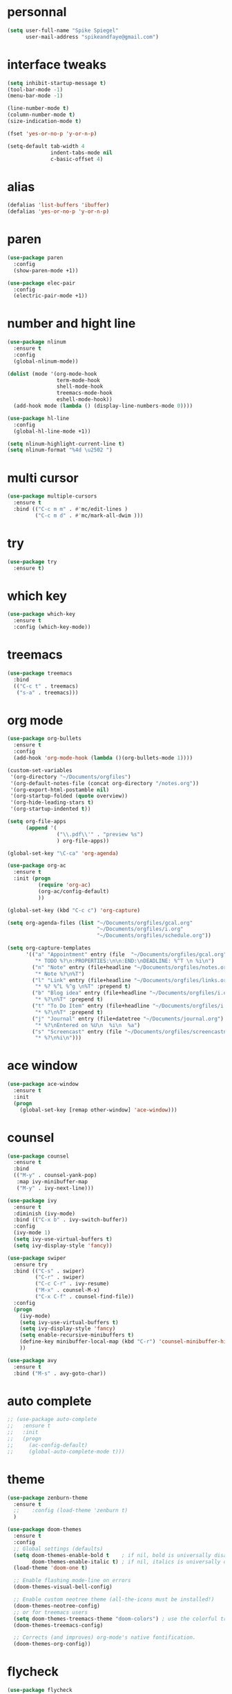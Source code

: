 #+author: Spike Spiegel
#+description: My personnal emacs config file 
#+STARTUP: overview
#+PROPERTY: header-args :comments yes :results silent

* personnal
#+begin_src emacs-lisp 
  (setq user-full-name "Spike Spiegel"
        user-mail-address "spikeandfaye@gmail.com")
#+end_src

* interface tweaks
#+BEGIN_SRC emacs-lisp
  (setq inhibit-startup-message t)
  (tool-bar-mode -1)
  (menu-bar-mode -1)

  (line-number-mode t)
  (column-number-mode t)
  (size-indication-mode t)

  (fset 'yes-or-no-p 'y-or-n-p)

  (setq-default tab-width 4
                indent-tabs-mode nil
                c-basic-offset 4)
#+END_SRC

* alias
#+BEGIN_SRC emacs-lisp
  (defalias 'list-buffers 'ibuffer)
  (defalias 'yes-or-no-p 'y-or-n-p)
#+END_SRC

* paren
#+begin_src emacs-lisp 
  (use-package paren
    :config
    (show-paren-mode +1))

  (use-package elec-pair
    :config
    (electric-pair-mode +1))
#+end_src

* number and hight line
#+begin_src emacs-lisp 
  (use-package nlinum
    :ensure t
    :config
    (global-nlinum-mode))

  (dolist (mode '(org-mode-hook
                  term-mode-hook
                  shell-mode-hook
                  treemacs-mode-hook
                  eshell-mode-hook))
    (add-hook mode (lambda () (display-line-numbers-mode 0))))

  (use-package hl-line
    :config
    (global-hl-line-mode +1))

  (setq nlinum-highlight-current-line t)
  (setq nlinum-format "%4d \u2502 ")
#+end_src

* multi cursor
#+begin_src emacs-lisp 
  (use-package multiple-cursors
    :ensure t
    :bind (("C-c m m" . #'mc/edit-lines )
           ("C-c m d" . #'mc/mark-all-dwim )))
#+end_src

* try
#+BEGIN_SRC emacs-lisp
  (use-package try
    :ensure t)
#+END_SRC

* which key
#+BEGIN_SRC emacs-lisp
  (use-package which-key
    :ensure t
    :config (which-key-mode))
#+END_SRC

* treemacs
#+begin_src emacs-lisp 
  (use-package treemacs
    :bind
    (("C-c t" . treemacs)
     ("s-a" . treemacs)))
#+end_src

* org mode
#+BEGIN_SRC emacs-lisp
  (use-package org-bullets
    :ensure t
    :config
    (add-hook 'org-mode-hook (lambda ()(org-bullets-mode 1))))

  (custom-set-variables
   '(org-directory "~/Documents/orgfiles")
   '(org-default-notes-file (concat org-directory "/notes.org"))
   '(org-export-html-postamble nil)
   '(org-startup-folded (quote overview))
   '(org-hide-leading-stars t)
   '(org-startup-indented t))

  (setq org-file-apps
        (append '(
                  ("\\.pdf\\'" . "preview %s")
                  ) org-file-apps))

  (global-set-key "\C-ca" 'org-agenda)

  (use-package org-ac
    :ensure t
    :init (progn
            (require 'org-ac)
            (org-ac/config-default)
            ))

  (global-set-key (kbd "C-c c") 'org-capture)

  (setq org-agenda-files (list "~/Documents/orgfiles/gcal.org"
                               "~/Documents/orgfiles/i.org"
                               "~/Documents/orgfiles/schedule.org"))

  (setq org-capture-templates
        '(("a" "Appointment" entry (file  "~/Documents/orgfiles/gcal.org" "Appointments")
           "* TODO %?\n:PROPERTIES:\n\n:END:\nDEADLINE: %^T \n %i\n")
          ("n" "Note" entry (file+headline "~/Documents/orgfiles/notes.org" "Notes")
           "* Note %?\n%T")
          ("l" "Link" entry (file+headline "~/Documents/orgfiles/links.org" "Links")
           "* %? %^L %^g \n%T" :prepend t)
          ("b" "Blog idea" entry (file+headline "~/Documents/orgfiles/i.org" "Blog Topics:")
           "* %?\n%T" :prepend t)
          ("t" "To Do Item" entry (file+headline "~/Documents/orgfiles/i.org" "To Do Items")
           "* %?\n%T" :prepend t)
          ("j" "Journal" entry (file+datetree "~/Documents/journal.org")
           "* %?\nEntered on %U\n  %i\n  %a")
          ("s" "Screencast" entry (file "~/Documents/orgfiles/screencastnotes.org")
           "* %?\n%i\n")))
#+END_SRC

* ace window
#+BEGIN_SRC emacs-lisp
  (use-package ace-window
    :ensure t
    :init
    (progn
      (global-set-key [remap other-window] 'ace-window)))
#+END_SRC
  
* counsel
#+BEGIN_SRC emacs-lisp
  (use-package counsel
    :ensure t
    :bind
    (("M-y" . counsel-yank-pop)
     :map ivy-minibuffer-map
     ("M-y" . ivy-next-line)))

  (use-package ivy
    :ensure t
    :diminish (ivy-mode)
    :bind (("C-x b" . ivy-switch-buffer))
    :config
    (ivy-mode 1)
    (setq ivy-use-virtual-buffers t)
    (setq ivy-display-style 'fancy))

  (use-package swiper
    :ensure try
    :bind (("C-s" . swiper)
           ("C-r" . swiper)
           ("C-c C-r" . ivy-resume)
           ("M-x" . counsel-M-x)
           ("C-x C-f" . counsel-find-file))
    :config
    (progn
      (ivy-mode)
      (setq ivy-use-virtual-buffers t)
      (setq ivy-display-style 'fancy)
      (setq enable-recursive-minibuffers t)
      (define-key minibuffer-local-map (kbd "C-r") 'counsel-minibuffer-history)
      ))

  (use-package avy
    :ensure t
    :bind ("M-s" . avy-goto-char))

#+END_SRC

* auto complete
#+BEGIN_SRC emacs-lisp
  ;; (use-package auto-complete
  ;;   :ensure t
  ;;   :init
  ;;   (progn
  ;;     (ac-config-default)
  ;;     (global-auto-complete-mode t)))
#+END_SRC

* theme
#+BEGIN_SRC emacs-lisp
  (use-package zenburn-theme
    :ensure t
    ;;    :config (load-theme 'zenburn t)
    )

  (use-package doom-themes
    :ensure t
    :config
    ;; Global settings (defaults)
    (setq doom-themes-enable-bold t    ; if nil, bold is universally disabled
          doom-themes-enable-italic t) ; if nil, italics is universally disabled
    (load-theme 'doom-one t)

    ;; Enable flashing mode-line on errors
    (doom-themes-visual-bell-config)

    ;; Enable custom neotree theme (all-the-icons must be installed!)
    (doom-themes-neotree-config)
    ;; or for treemacs users
    (setq doom-themes-treemacs-theme "doom-colors") ; use the colorful treemacs theme
    (doom-themes-treemacs-config)

    ;; Corrects (and improves) org-mode's native fontification.
    (doom-themes-org-config))
#+END_SRC

* flycheck
#+BEGIN_SRC emacs-lisp
  (use-package flycheck
    :ensure t
    :commands flycheck-mode
    :init
    (add-hook 'c++-mode-hook 'flycheck-mode)
    (add-hook 'c-mode-hook 'flycheck-mode))

#+END_SRC

* yasnippet
#+BEGIN_SRC emacs-lisp
  (use-package yasnippet
    :ensure t
    :init
    (yas-global-mode 1))

  (use-package yasnippet-snippets
    :ensure t)
#+END_SRC

* undo tree
#+begin_src emacs-lisp  
  (use-package undo-tree
    :ensure t
    :init
    (global-undo-tree-mode))
#+end_src

* misc packages
#+begin_src emacs-lisp 
  (global-hl-line-mode t)

  (use-package beacon
    :ensure t
    :config
    (beacon-mode t))

  ;; (use-package expand-region
  ;;   :ensure t
  ;;   :bind  ("C-=" . er/expand-region))
#+end_src

* magit
#+begin_src emacs-lisp 
  (use-package magit
    :ensure t
    :init
    (message "Loading Magit!")
    :config
    (message "Loaded Magit!")
    :bind (("C-x g" . magit-status)
           ("C-x C-g" . magit-status)))
#+end_src

* cmake
#+begin_src emacs-lisp 
  (use-package cmake-mode
    :ensure t
    :mode ("CMakeLists\\.txt\\'" "\\.cmake\\'"))

  (use-package cmake-font-lock
    :ensure t
    ;;    :after (cmake-mode)
    :hook (cmake-mode . cmake-font-lock-activate))

  ;; (use-package cmake-ide
  ;;   :after projectile
  ;;   :hook (c++-mode . my/cmake-ide-find-project)
  ;;   :preface
  ;;   (defun my/cmake-ide-find-project ()
  ;;     "Finds the directory of the project for cmake-ide."
  ;;     (with-eval-after-load 'projectile
  ;;       (setq cmake-ide-project-dir (projectile-project-root))
  ;;       (setq cmake-ide-build-dir (concat cmake-ide-project-dir "build")))
  ;;     (setq cmake-ide-compile-command 
  ;;           (concat "cd " cmake-ide-build-dir " && cmake .. && make"))
  ;;     (cmake-ide-load-db))

  ;;   (defun my/switch-to-compilation-window ()
  ;;     "Switches to the *compilation* buffer after compilation."
  ;;     (other-window 1))
  ;;   :bind ([remap comment-region] . cmake-ide-compile)
  ;;   :init (cmake-ide-setup)
  ;;   :config (advice-add 'cmake-ide-compile :after #'my/switch-to-compilation-window))

  (global-set-key "\C-ck" #'compile)

#+end_src

* lsp
#+begin_src emacs-lisp 
  ;; ;; set prefix for lsp-command-keymap (few alternatives - "s-l", "C-l")
  (setq lsp-keymap-prefix "C-c l")
  ;; (setq company-clang-executable "/usr/local/Cellar/llvm/12.0.0/bin/clang-12")
  ;; (setq lsp-clients-clangd-executable "/usr/local/Cellar/llvm/12.0.0/bin/clangd")

  (use-package lsp-mode
    :ensure t
    :commands lsp
    :hook ((c-mode c++-mode cpp-mode-hook) . lsp)
    )

  (use-package lsp-ui
    :ensure t
    :hook (lsp-mode . lsp-ui-mode))

  (use-package company-lsp
    ;; company-mode completion
    :commands company-lsp
    :config (push 'company-lsp company-backends))

  (use-package lsp-ivy :commands lsp-ivy-workspace-symbol)

  (use-package lsp-treemacs
    ;;:ensure t
    :after treemacs
    ;; project wide overview
    :commands lsp-treemacs-errors-list)

  ;; (use-package dap-mode
  ;;   :commands (dap-debug dap-debug-edit-template))

#+end_src

* company
#+begin_src emacs-lisp 
  (use-package company
    :ensure t
    :config
    (setq company-idle-delay 0)
    (setq company-minimum-prefix-length 3)

    (global-company-mode t))


  ;; (use-package irony
  ;;   :ensure t
  ;;   :config
  ;;   (add-hook 'c++-mode-hook 'irony-mode)
  ;;   (add-hook 'c-mode-hook 'irony-mode)
  ;;   ;;    (add-hook 'objc-mode-hook 'irony-mode)
  ;;   (add-hook 'irony-mode-hook 'irony-cdb-autosetup-compile-options))

  ;; (use-package irony-eldoc
  ;;   :ensure t
  ;;   :config
  ;;   (add-hook 'irony-mode-hook #'irony-eldoc))

  ;; (use-package company-irony
  ;;   :ensure t
  ;;   :config
  ;;   (add-to-list 'company-backend 'company-irony))

  ;; (use-package flycheck-irony
  ;;   :ensure t
  ;;   :config
  ;;   (eval-after-load 'flycheck
  ;;     '(add-hook 'flycheck-mode-hook #'flycheck-irony-setup))
  ;;   )

#+end_src

* projectile
This will manage my workspaces
#+begin_src emacs-lisp 
  (use-package projectile
    :ensure t
    :bind ("C-c p" . projectile-command-map)
    :config
    (projectile-global-mode)
    (setq projectile-completion-system 'ivy))
#+end_src

* terraform
#+begin_src emacs-lisp 
  (use-package hcl-mode
    :mode "\\.nomad\\'")

  (use-package terraform-mode
    :hook
    (terraform-mode . company-mode)
    (terraform-mode . (lambda ()
                        (when (and (stringp buffer-file-name)
                                   (string-match "\\.tf\\(vars\\)?\\'" buffer-file-name))
                          (aggressive-indent-mode 0))))

    (before-save . terraform-format-buffer))
#+end_src
>
* dumb jump
#+begin_src emacs-lisp 
  (use-package dumb-jump
    :bind (("M-g o" . dumb-jump-go-other-window)
           ("M-g j" . dumb-jump-go)
           ("M-g x" . dumb-jump-go-prefer-external)
           ("M-g z" . dumb-jump-go-prefer-external-other-window))
    :config 
    (setq dumb-jump-selector 'ivy) ;; (setq dumb-jump-selector 'helm)
    :init
    (dumb-jump-mode)
    :ensure
    )
#+end_src

* load files
#+begin_src emacs-lisp 
  (defun load-if-exist (f)
    "load the file if exist"
    (if (file-readable-p f)
        (load-file f))) 

  (load-if-exist "~/Documents/shared/mu4econfig.el")
#+end_src


